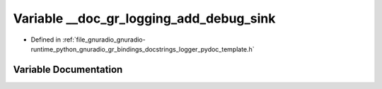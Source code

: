 .. _exhale_variable_logger__pydoc__template_8h_1a2b163c26a9498813f323eb6414c27b88:

Variable __doc_gr_logging_add_debug_sink
========================================

- Defined in :ref:`file_gnuradio_gnuradio-runtime_python_gnuradio_gr_bindings_docstrings_logger_pydoc_template.h`


Variable Documentation
----------------------


.. doxygenvariable:: __doc_gr_logging_add_debug_sink
   :project: gnuradio